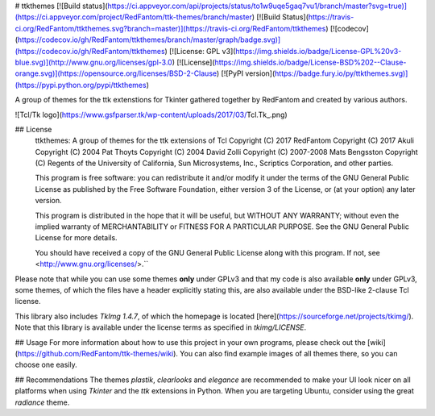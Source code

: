 # ttkthemes 
[![Build status](https://ci.appveyor.com/api/projects/status/to1w9uqe5gaq7vu1/branch/master?svg=true)](https://ci.appveyor.com/project/RedFantom/ttk-themes/branch/master)
[![Build Status](https://travis-ci.org/RedFantom/ttkthemes.svg?branch=master)](https://travis-ci.org/RedFantom/ttkthemes)
[![codecov](https://codecov.io/gh/RedFantom/ttkthemes/branch/master/graph/badge.svg)](https://codecov.io/gh/RedFantom/ttkthemes)
[![License: GPL v3](https://img.shields.io/badge/License-GPL%20v3-blue.svg)](http://www.gnu.org/licenses/gpl-3.0)
[![License](https://img.shields.io/badge/License-BSD%202--Clause-orange.svg)](https://opensource.org/licenses/BSD-2-Clause)
[![PyPI version](https://badge.fury.io/py/ttkthemes.svg)](https://pypi.python.org/pypi/ttkthemes)

A group of themes for the ttk extenstions for Tkinter gathered together by RedFantom and 
created by various authors.

![Tcl/Tk logo](https://www.gsfparser.tk/wp-content/uploads/2017/03/Tcl.Tk_.png)

## License
    ttkthemes: A group of themes for the ttk extensions of Tcl
    Copyright (C) 2017 RedFantom
    Copyright (C) 2017 Akuli
    Copyright (C) 2004 Pat Thoyts
    Copyright (C) 2004 David Zolli
    Copyright (C) 2007-2008 Mats Bengsston
    Copyright (C) Regents of the University of California, Sun Microsystems, Inc., 
    Scriptics Corporation, and other parties.

    This program is free software: you can redistribute it and/or modify
    it under the terms of the GNU General Public License as published by
    the Free Software Foundation, either version 3 of the License, or
    (at your option) any later version.

    This program is distributed in the hope that it will be useful,
    but WITHOUT ANY WARRANTY; without even the implied warranty of
    MERCHANTABILITY or FITNESS FOR A PARTICULAR PURPOSE.  See the
    GNU General Public License for more details.

    You should have received a copy of the GNU General Public License
    along with this program.  If not, see <http://www.gnu.org/licenses/>.``

Please note that while you can use some themes **only** under GPLv3 and that my code is also
available **only** under GPLv3, some themes, of which the files have a header explicitly stating
this, are also available under the BSD-like 2-clause Tcl license.

This library also includes `TkImg 1.4.7`, of which the homepage is located
[here](https://sourceforge.net/projects/tkimg/). Note that this library is
available under the license terms as specified in `tkimg/LICENSE`.

## Usage
For more information about how to use this project in your own programs, please check out the
[wiki](https://github.com/RedFantom/ttk-themes/wiki). You can also find example images of all
themes there, so you can choose one easily.

## Recommendations
The themes `plastik`, `clearlooks` and `elegance` are recommended to make your UI look nicer
on all platforms when using `Tkinter` and the `ttk` extensions in Python. When you are targeting
Ubuntu, consider using the great `radiance` theme.


